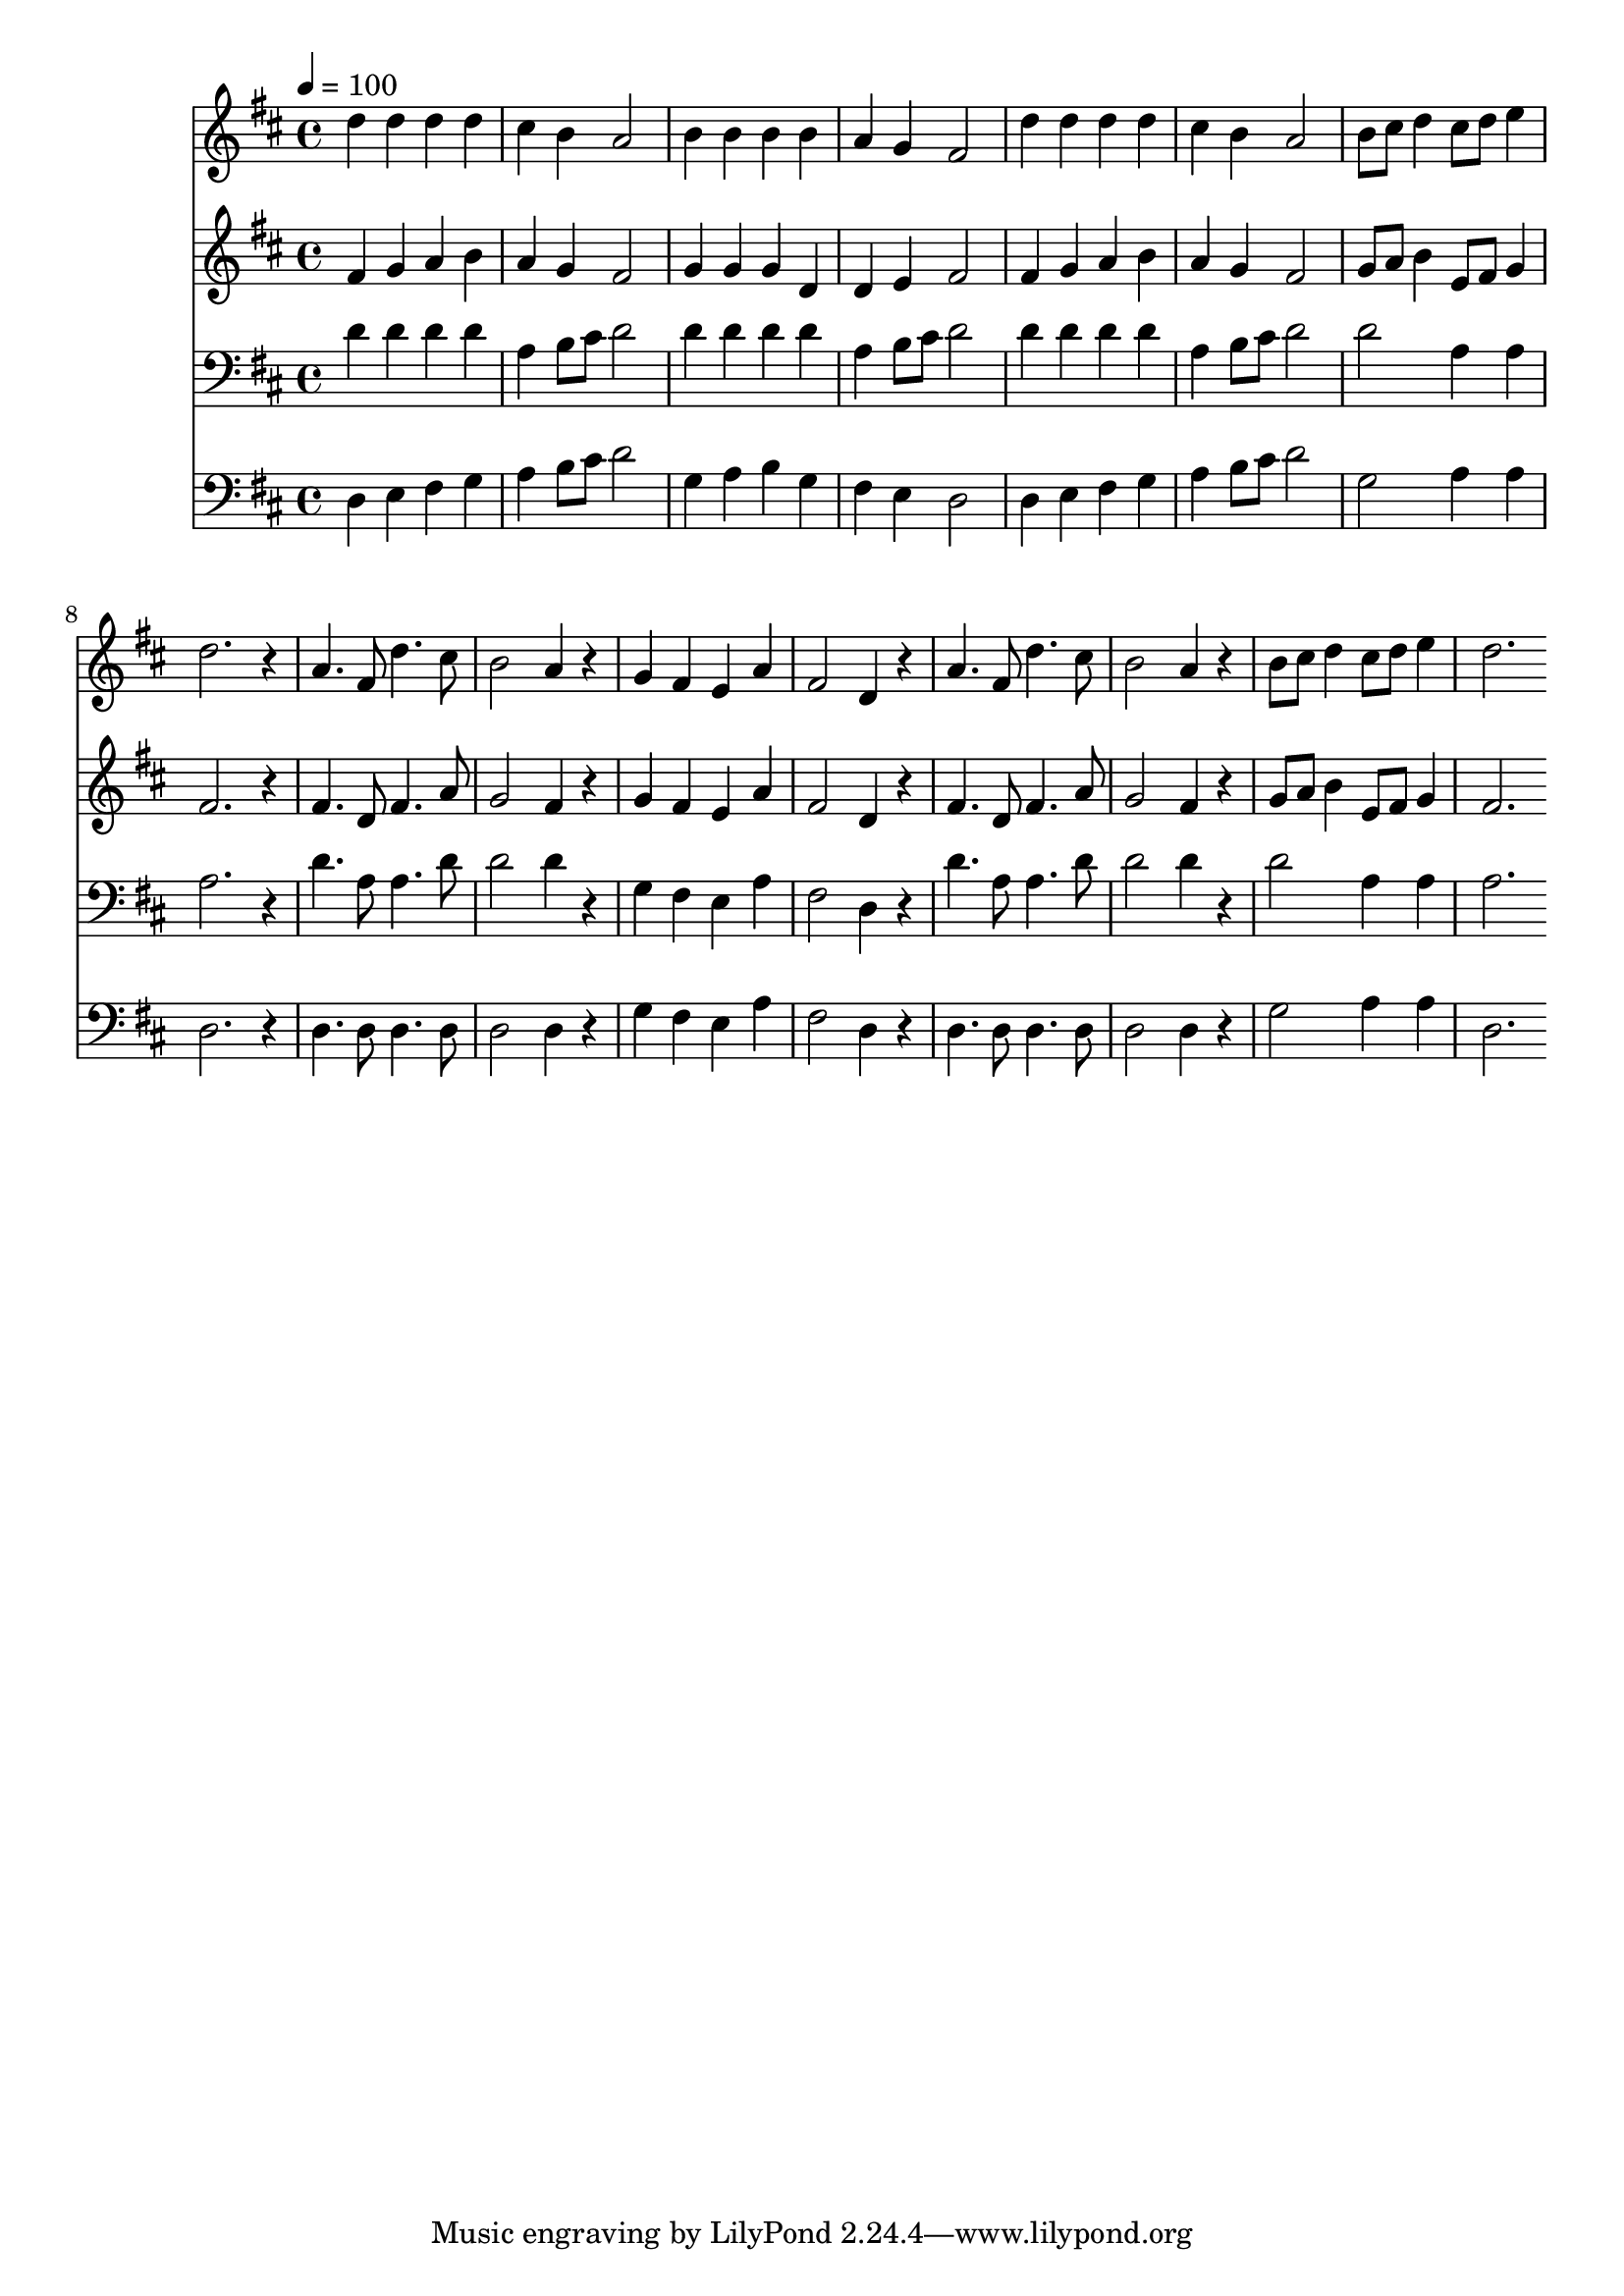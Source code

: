 % Lily was here -- automatically converted by c:/Program Files (x86)/LilyPond/usr/bin/midi2ly.py from mid/148.mid
\version "2.14.0"

\layout {
  \context {
    \Voice
    \remove "Note_heads_engraver"
    \consists "Completion_heads_engraver"
    \remove "Rest_engraver"
    \consists "Completion_rest_engraver"
  }
}

trackAchannelA = {


  \key d \major
    
  \time 4/4 
  

  \key d \major
  
  \tempo 4 = 100 
  
}

trackA = <<
  \context Voice = voiceA \trackAchannelA
>>


trackBchannelB = \relative c {
  d''4 d d d 
  | % 2
  cis b a2 
  | % 3
  b4 b b b 
  | % 4
  a g fis2 
  | % 5
  d'4 d d d 
  | % 6
  cis b a2 
  | % 7
  b8 cis d4 cis8 d e4 
  | % 8
  d2. r4 
  | % 9
  a4. fis8 d'4. cis8 
  | % 10
  b2 a4 r4 
  | % 11
  g fis e a 
  | % 12
  fis2 d4 r4 
  | % 13
  a'4. fis8 d'4. cis8 
  | % 14
  b2 a4 r4 
  | % 15
  b8 cis d4 cis8 d e4 
  | % 16
  d2. 
}

trackB = <<
  \context Voice = voiceA \trackBchannelB
>>


trackCchannelB = \relative c {
  fis'4 g a b 
  | % 2
  a g fis2 
  | % 3
  g4 g g d 
  | % 4
  d e fis2 
  | % 5
  fis4 g a b 
  | % 6
  a g fis2 
  | % 7
  g8 a b4 e,8 fis g4 
  | % 8
  fis2. r4 
  | % 9
  fis4. d8 fis4. a8 
  | % 10
  g2 fis4 r4 
  | % 11
  g fis e a 
  | % 12
  fis2 d4 r4 
  | % 13
  fis4. d8 fis4. a8 
  | % 14
  g2 fis4 r4 
  | % 15
  g8 a b4 e,8 fis g4 
  | % 16
  fis2. 
}

trackC = <<
  \context Voice = voiceA \trackCchannelB
>>


trackDchannelB = \relative c {
  d'4 d d d 
  | % 2
  a b8 cis d2 
  | % 3
  d4 d d d 
  | % 4
  a b8 cis d2 
  | % 5
  d4 d d d 
  | % 6
  a b8 cis d2 
  | % 7
  d a4 a 
  | % 8
  a2. r4 
  | % 9
  d4. a8 a4. d8 
  | % 10
  d2 d4 r4 
  | % 11
  g, fis e a 
  | % 12
  fis2 d4 r4 
  | % 13
  d'4. a8 a4. d8 
  | % 14
  d2 d4 r4 
  | % 15
  d2 a4 a 
  | % 16
  a2. 
}

trackD = <<

  \clef bass
  
  \context Voice = voiceA \trackDchannelB
>>


trackEchannelB = \relative c {
  d4 e fis g 
  | % 2
  a b8 cis d2 
  | % 3
  g,4 a b g 
  | % 4
  fis e d2 
  | % 5
  d4 e fis g 
  | % 6
  a b8 cis d2 
  | % 7
  g, a4 a 
  | % 8
  d,2. r4 
  | % 9
  d4. d8 d4. d8 
  | % 10
  d2 d4 r4 
  | % 11
  g fis e a 
  | % 12
  fis2 d4 r4 
  | % 13
  d4. d8 d4. d8 
  | % 14
  d2 d4 r4 
  | % 15
  g2 a4 a 
  | % 16
  d,2. 
}

trackE = <<

  \clef bass
  
  \context Voice = voiceA \trackEchannelB
>>


\score {
  <<
    \context Staff=trackB \trackA
    \context Staff=trackB \trackB
    \context Staff=trackC \trackA
    \context Staff=trackC \trackC
    \context Staff=trackD \trackA
    \context Staff=trackD \trackD
    \context Staff=trackE \trackA
    \context Staff=trackE \trackE
  >>
  \layout {}
  \midi {}
}
